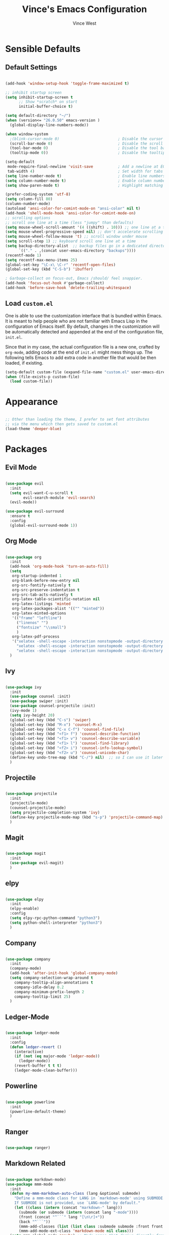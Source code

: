 #+TITLE: Vince's Emacs Configuration
#+AUTHOR: Vince West

* Sensible Defaults
** Default Settings
#+BEGIN_SRC emacs-lisp

(add-hook 'window-setup-hook 'toggle-frame-maximized t)

;; inhibit startup screen
(setq inhibit-startup-screen t
      ;; Show *scratch* on start
      initial-buffer-choice t)

(setq default-directory "~/")
(when (version<= "26.0.50" emacs-version )
  (global-display-line-numbers-mode))

(when window-system
  ;(blink-cursor-mode 0)                          ; Disable the cursor blinking
  (scroll-bar-mode 0)                             ; Disable the scroll bar
  (tool-bar-mode 0)                               ; Disable the tool bar
  (tooltip-mode 0))                               ; Disable the tooltips

(setq-default
 mode-require-final-newline 'visit-save           ; Add a newline at EOF on visit-save
 tab-width 4)                                     ; Set width for tabs
(setq line-number-mode t)                         ; Enable line numbers in the mode-line
(setq column-number-mode t)                       ; Enable column numbers in the mode-line
(setq show-paren-mode t)                          ; Highlight matching parentheses

(prefer-coding-system 'utf-8)
(setq column-fill 80)
(column-number-mode)
(autoload 'ansi-color-for-comint-mode-on "ansi-color" nil t)
(add-hook 'shell-mode-hook 'ansi-color-for-comint-mode-on)
;; scrolling options
;; scroll one line at a time (less "jumpy" than defaults)
(setq mouse-wheel-scroll-amount '(4 ((shift) . 10))) ;; one line at a time
(setq mouse-wheel-progressive-speed nil) ;; don't accelerate scrolling
(setq mouse-wheel-follow-mouse 't) ;; scroll window under mouse
(setq scroll-step 1) ;; keyboard scroll one line at a time
(setq backup-directory-alist  ;; backup files go in a dedicated directory
      `(("." . ,(concat user-emacs-directory "backups"))))
(recentf-mode 1)
(setq recentf-max-menu-items 25)
(global-set-key "\C-x\ \C-r" 'recentf-open-files)
(global-set-key (kbd "C-S-b") 'ibuffer)

; Garbage-collect on focus-out, Emacs /should/ feel snappier.
(add-hook 'focus-out-hook #'garbage-collect)
(add-hook 'before-save-hook 'delete-trailing-whitespace)

#+END_SRC

** Load =custom.el=

One is able to use the customization interface that is bundled within Emacs. It
is meant to help people who are not familiar with Emacs Lisp in the
configuration of Emacs itself. By default, changes in the customization will be
automatically detected and appended at the end of the configuration file,
=init.el=.

Since that in my case, the actual configuration file is a new one, crafted by
=org-mode=, adding code at the end of =init.el= might mess things up. The
following tells Emacs to add extra code in another file that would be then
loaded, if existing.

#+BEGIN_SRC emacs-lisp
(setq-default custom-file (expand-file-name "custom.el" user-emacs-directory))
(when (file-exists-p custom-file)
  (load custom-file))
#+END_SRC

* Appearance
#+BEGIN_SRC emacs-lisp

;; Other than loading the theme, I prefer to set font attributes
;; via the menu which then gets saved to custom.el
(load-theme 'deeper-blue)

#+END_SRC

* Packages
** Evil Mode
#+BEGIN_SRC emacs-lisp

(use-package evil
  :init
  (setq evil-want-C-u-scroll t
		evil-search-module 'evil-search)
  (evil-mode))

(use-package evil-surround
  :ensure t
  :config
  (global-evil-surround-mode 1))

#+END_SRC

** Org Mode
#+BEGIN_SRC emacs-lisp

(use-package org
  :init
  (add-hook 'org-mode-hook 'turn-on-auto-fill)
  (setq
   org-startup-indented 1
   org-blank-before-new-entry nil
   org-src-fontify-natively t
   org-src-preserve-indentation t
   org-src-tab-acts-natively t
   org-latex-table-scientific-notation nil
   org-latex-listings 'minted
   org-latex-packages-alist '(("" "minted"))
   org-latex-minted-options
   '(("frame" "leftline")
     ("linenos" "")
     ("fontsize" "\\small")
     )
   org-latex-pdf-process
   '("xelatex -shell-escape -interaction nonstopmode -output-directory %o %f"
     "xelatex -shell-escape -interaction nonstopmode -output-directory %o %f"
     "xelatex -shell-escape -interaction nonstopmode -output-directory %o %f"))
  )

#+END_SRC

** Ivy
#+BEGIN_SRC emacs-lisp

(use-package ivy
  :init
  (use-package counsel :init)
  (use-package swiper :init)
  (use-package counsel-projectile :init)
  (ivy-mode 1)
  (setq ivy-height 20)
  (global-set-key (kbd "C-s") 'swiper)
  (global-set-key (kbd "M-x") 'counsel-M-x)
  (global-set-key (kbd "C-x C-f") 'counsel-find-file)
  (global-set-key (kbd "<f1> f") 'counsel-describe-function)
  (global-set-key (kbd "<f1> v") 'counsel-describe-variable)
  (global-set-key (kbd "<f1> l") 'counsel-find-library)
  (global-set-key (kbd "<f2> i") 'counsel-info-lookup-symbol)
  (global-set-key (kbd "<f2> u") 'counsel-unicode-char)
  (define-key undo-tree-map (kbd "C-/") nil)  ;; so I can use it later for toggling comments
  )

#+END_SRC

** Projectile
#+BEGIN_SRC emacs-lisp

(use-package projectile
  :init
  (projectile-mode)
  (counsel-projectile-mode)
  (setq projectile-completion-system 'ivy)
  (define-key projectile-mode-map (kbd "s-p") 'projectile-command-map)
  )

#+END_SRC

** Magit
#+BEGIN_SRC emacs-lisp

(use-package magit
  :init
  (use-package evil-magit)
  )

#+END_SRC
** elpy
#+BEGIN_SRC emacs-lisp

(use-package elpy
  :init
  (elpy-enable)
  :config
  (setq elpy-rpc-python-command "python3")
  (setq python-shell-interpreter "python3")
  )

#+END_SRC

** Company
#+BEGIN_SRC emacs-lisp

(use-package company
  :init
  (company-mode)
  (add-hook 'after-init-hook 'global-company-mode)
  (setq company-selection-wrap-around t
	company-tooltip-align-annotations t
	company-idle-delay 0.2
	company-minimum-prefix-length 2
	company-tooltip-limit 25)
  )

#+END_SRC

** Ledger-Mode
#+BEGIN_SRC emacs-lisp

(use-package ledger-mode
  :init
  :config
  (defun ledger-revert ()
	(interactive)
	(if (not (eq major-mode 'ledger-mode))
	  (ledger-mode))
	(revert-buffer t t t)
	(ledger-mode-clean-buffer)))

#+END_SRC

** Powerline
#+BEGIN_SRC emacs-lisp

(use-package powerline
  :init
  (powerline-default-theme)
  )

#+END_SRC

** Ranger
#+BEGIN_SRC emacs-lisp

(use-package ranger)

#+END_SRC

** Markdown Related
#+BEGIN_SRC emacs-lisp

(use-package markdown-mode)
(use-package mmm-mode
  :init
  (defun my-mmm-markdown-auto-class (lang &optional submode)
    "Define a mmm-mode class for LANG in `markdown-mode' using SUBMODE.
    If SUBMODE is not provided, use `LANG-mode' by default."
    (let ((class (intern (concat "markdown-" lang)))
	  (submode (or submode (intern (concat lang "-mode"))))
	  (front (concat "^```" lang "[\n\r]+"))
	  (back "^```"))
      (mmm-add-classes (list (list class :submode submode :front front :back back)))
      (mmm-add-mode-ext-class 'markdown-mode nil class)))
  (setq mmm-global-mode 'maybe) ;; Mode names that derive directly from the language name
  (mapc 'my-mmm-markdown-auto-class
	'("awk" "bibtex" "c" "cpp" "css" "html" "latex" "lisp" "makefile"
	  "markdown" "python" "r" "ruby" "sql" "stata" "xml"))
  )

#+END_SRC
* Functions
#+BEGIN_SRC emacs-lisp

(global-set-key (kbd "C-/") 'comment-or-uncomment-region-or-line)

;; special function to toggle comments
(defun comment-or-uncomment-region-or-line ()
  "Comments or uncomments the region or the current line if there's no active region."
  (interactive)
  (let (beg end)
    (if (region-active-p)
	(setq beg (region-beginning) end (region-end))
      (setq beg (line-beginning-position) end (line-end-position)))
    (comment-or-uncomment-region beg end)))

#+END_SRC
* WindowsSettings
Some settings are particular to Windows so let's put those here:

#+BEGIN_SRC emacs-lisp

(when (or (eq system-type 'windows-nt) (eq system-type 'msdos))
  (setenv "PATH" (concat "C:\\Users\\A3R7LZZ\\Programs\\Cygwin\\bin;" (getenv "PATH")))
  )

(if (eq system-type 'windows-nt)
    (custom-set-faces
     '(default ((t (:family "Consolas" :foundry "PfEd" :slant normal :weight normal :height 120 :width normal))))))

#+END_SRC
* Miscellaneous
#+BEGIN_SRC emacs-lisp

; can have some trouble with fonts if this isn't set
(define-key special-event-map [config-changed-event] #'ignore)

#+END_SRC
